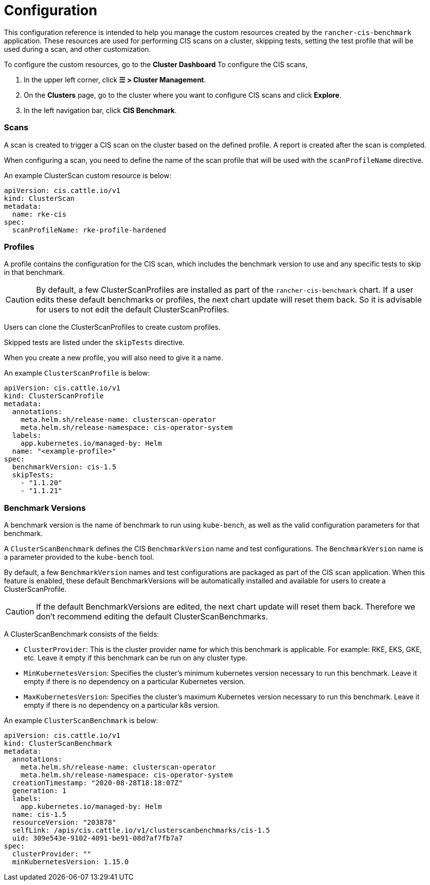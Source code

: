 = Configuration

This configuration reference is intended to help you manage the custom resources created by the `rancher-cis-benchmark` application. These resources are used for performing CIS scans on a cluster, skipping tests, setting the test profile that will be used during a scan, and other customization.

To configure the custom resources, go to the *Cluster Dashboard* To configure the CIS scans,

. In the upper left corner, click *☰ > Cluster Management*.
. On the *Clusters* page, go to the cluster where you want to configure CIS scans and click *Explore*.
. In the left navigation bar, click *CIS Benchmark*.

=== Scans

A scan is created to trigger a CIS scan on the cluster based on the defined profile. A report is created after the scan is completed.

When configuring a scan, you need to define the name of the scan profile that will be used with the `scanProfileName` directive.

An example ClusterScan custom resource is below:

[,yaml]
----
apiVersion: cis.cattle.io/v1
kind: ClusterScan
metadata:
  name: rke-cis
spec:
  scanProfileName: rke-profile-hardened
----

=== Profiles

A profile contains the configuration for the CIS scan, which includes the benchmark version to use and any specific tests to skip in that benchmark.

[CAUTION]
====

By default, a few ClusterScanProfiles are installed as part of the `rancher-cis-benchmark` chart. If a user edits these default benchmarks or profiles, the next chart update will reset them back. So it is advisable for users to not edit the default  ClusterScanProfiles.
====


Users can clone the ClusterScanProfiles to create custom profiles.

Skipped tests are listed under the `skipTests` directive.

When you create a new profile, you will also need to give it a name.

An example `ClusterScanProfile` is below:

[,yaml]
----
apiVersion: cis.cattle.io/v1
kind: ClusterScanProfile
metadata:
  annotations:
    meta.helm.sh/release-name: clusterscan-operator
    meta.helm.sh/release-namespace: cis-operator-system
  labels:
    app.kubernetes.io/managed-by: Helm
  name: "<example-profile>"
spec:
  benchmarkVersion: cis-1.5
  skipTests:
    - "1.1.20"
    - "1.1.21"
----

=== Benchmark Versions

A benchmark version is the name of benchmark to run using `kube-bench`, as well as the valid configuration parameters for that benchmark.

A `ClusterScanBenchmark` defines the CIS `BenchmarkVersion` name and test configurations. The `BenchmarkVersion` name is a parameter provided to the `kube-bench` tool.

By default, a few `BenchmarkVersion` names and test configurations are packaged as part of the CIS scan application. When this feature is enabled, these default BenchmarkVersions will be automatically installed and available for users to create a ClusterScanProfile.

[CAUTION]
====

If the default BenchmarkVersions are edited, the next chart update will reset them back. Therefore we don't recommend editing the default ClusterScanBenchmarks.
====


A ClusterScanBenchmark consists of the fields:

* `ClusterProvider`: This is the cluster provider name for which this benchmark is applicable. For example: RKE, EKS, GKE, etc. Leave it empty if this benchmark can be run on any cluster type.
* `MinKubernetesVersion`: Specifies the cluster's minimum kubernetes version necessary to run this benchmark. Leave it empty if there is no dependency on a particular Kubernetes version.
* `MaxKubernetesVersion`: Specifies the cluster's maximum Kubernetes version necessary to run this benchmark. Leave it empty if there is no dependency on a particular k8s version.

An example `ClusterScanBenchmark` is below:

[,yaml]
----
apiVersion: cis.cattle.io/v1
kind: ClusterScanBenchmark
metadata:
  annotations:
    meta.helm.sh/release-name: clusterscan-operator
    meta.helm.sh/release-namespace: cis-operator-system
  creationTimestamp: "2020-08-28T18:18:07Z"
  generation: 1
  labels:
    app.kubernetes.io/managed-by: Helm
  name: cis-1.5
  resourceVersion: "203878"
  selfLink: /apis/cis.cattle.io/v1/clusterscanbenchmarks/cis-1.5
  uid: 309e543e-9102-4091-be91-08d7af7fb7a7
spec:
  clusterProvider: ""
  minKubernetesVersion: 1.15.0
----
